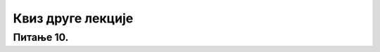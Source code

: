 Квиз друге лекције
===================

.. quizq::

    .. mchoice:: Асинхрона комуникација
        :answer_a: Комуникациони сервиси за синхрону комуникацију
        :feedback_a: Нетачно    
        :answer_b: Комуникациони сервиси за асинхрону комуникацију
        :feedback_b: Тачно
        :answer_c: Комуникациони сервиси за косинхрону комуникацију
        :feedback_c: Нетачно    
        :correct: b

        Како се називају интернет сервиси код којих учесници у комуникацији поруке шаљу у временским тренуцима који им одговарају, независно једни од других и кад особе које учествују у комуникацији не морају истовремено да буду присутни на мрежи? Изабери тачан одговор:

.. quizq::

    .. mchoice:: Комуникациони интернет сервиси
        :multiple_answers:
        :answer_a: Електронска пошта
        :feedback_a: Тачно    
        :answer_b: World Wide web
        :feedback_b: Нетачно    
        :answer_c: Дискусионе групе
        :feedback_c: Тачно
        :answer_d: Интернет телефонија
        :feedback_d: Тачно
        :answer_e: File Transfer Protocol
        :feedback_e: Нетачно    
        :correct: a,c,d

        Који од наведених интернет сервиса спадају у комуникационе интернет сервисе? Изабери све тачне одговоре:

.. quizq::

    .. mchoice:: Елементи адресе електронске поште
        :multiple_answers:
        :answer_a: Име провајдера
        :feedback_a: Тачно    
        :answer_b: лозинка
        :feedback_b: Нетачно    
        :answer_c: корисничко име 
        :feedback_c: Тачно
        :answer_d: знак @
        :feedback_d: Тачно
        :answer_e: знак #
        :feedback_e: Нетачно 
        :correct: a,c,d

        Који су елементи адресе електронске поште? Изабери све тачне одговоре:

.. quizq::

    .. fillintheblank:: Веб

        Која се скраћеница користи за веб сервис који омогућује претраживање и прегледање садржаја на интернету? Одговор уписати великим словима латинице.

        Одговор: |blank|

        - :^WWW$: Тачно
          :x: Одговор није тачан.

.. quizq::

    .. mchoice:: Електронска пошта
        :answer_a: Садржај поруке
        :feedback_a: Нетачно    
        :answer_b: Адреса примаоца
        :feedback_b: Тачно 
        :answer_c: Прилог
        :feedback_c: Нетачно    
        :correct: b

        Без чега се порука електронске поште не може послати? Изабери тачан одговор:

.. quizq::

    .. mchoice:: Лозинка
        :answer_a: Ако је лозинка сложенија подаци су заштићенији
        :feedback_a: Тачно    
        :answer_b: Препоручљиво је користити исту лозинку за све налоге
        :feedback_b: Нетачно
        :answer_c: Своју лозинку не смеш да кажеш чак ни свом најбољем другу или другарици
        :feedback_c: Тачно    
        :answer_d: Лозинка треба бити састављена искључиво од малих слова 
        :feedback_d: Нетачно 
        :correct: a,c

        Од наведених тврдњи изабери све које су тачне:

.. quizq::

    .. mchoice:: Колачићи
        :answer_a: Нетачно
        :feedback_a: Нетачно    
        :answer_b: Тачно
        :feedback_b: Тачно
        :correct: b

        Колачићи (Cookies) које користе веб странице користе нису злонамерни ни штетни, али могу угрозити нашу приватност. Изабери тачан одговор:

.. quizq::

    .. mchoice:: Правила лепог понашања на интернету
        :multiple_answers:
        :answer_a: потруди се да твоје поруке буду јасне да не би биле погрешно схваћене
        :feedback_a: Тачно    
        :answer_b: на интернету имаш право да без последица износиш своје ставове у погледу верске, националне, територијалне или расне припадности
        :feedback_b: Нетачно    
        :answer_c: не отварај електронске поруке од непознатих пошиљаоца јер постоји ризик да инфицираш рачунар вирусом
        :feedback_c: Тачно
        :answer_d: све ресурсе које пронађеш на интернету можеш слободно да користиш јер су бесплатни и не подлежу власничким и ауторским правима 
        :feedback_d: Нетачно
        :answer_e: никад не шаљи личне податке, видео записе и слике непознатим особама
        :feedback_e: Тачно   
        :correct: a,c,e

        Која од наведених тврђења представљају правила лепог понашања на интернету? Изабери све тачне одговоре:

.. quizq::

    .. mchoice:: pitanje9_2_dp
        :answer_a: ...нису штетни, злонамерни и не носе вирусе, али могу угрозити твоју приватност.
        :feedback_a: Тачно   
        :answer_b: ..су веома штетни, носе са собом вирусе и могу угрозити твоју приватност.
        :feedback_b: Нетачно
        :answer_c: ...су део оперативног система сваког рачунара.
        :feedback_c: Тачно
        :answer_d: ...су неопходни за рад сваког претраживача и без њих претрага није могућа.
        :feedback_d: Нетачно
        :correct: a

        Колачићи...
    
Питање 10.
~~~~~~~~~~

.. mchoice:: Онлајн упитници
    :multiple_answers:
    :answer_a: Интернет претраживачи су програми који се обавезно инсталирају на уређај.
    :feedback_a: Тачно
    :answer_b: Интернете прегледачи су програми који се инсталирају на уређај.
    :feedback_b: Нетачно
    :answer_c: Интернет претраживачи су програми који се се користе онлајн.
    :feedback_c: Нетачно
    :answer_d: Интернете прегледачи су програми који се се користе онлајн.
    :feedback_d: Нетачно
    :correct: b, c

    Изабери тачне исказе: